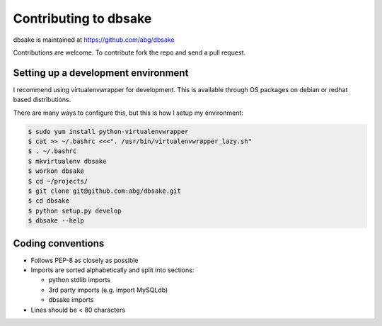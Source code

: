 .. _contributing:

Contributing to dbsake
----------------------
dbsake is maintained at https://github.com/abg/dbsake

Contributions are welcome.  To contribute fork the repo and send a pull
request.

Setting up a development environment
~~~~~~~~~~~~~~~~~~~~~~~~~~~~~~~~~~~~

I recommend using virtualenvwrapper for development.  This is available through
OS packages on debian or redhat based distributions.

There are many ways to configure this, but this is how I setup my environment:

.. code-block:: bash
    
    $ sudo yum install python-virtualenvwrapper
    $ cat >> ~/.bashrc <<<". /usr/bin/virtualenvwrapper_lazy.sh"
    $ . ~/.bashrc
    $ mkvirtualenv dbsake
    $ workon dbsake
    $ cd ~/projects/
    $ git clone git@github.com:abg/dbsake.git
    $ cd dbsake
    $ python setup.py develop
    $ dbsake --help

Coding conventions
~~~~~~~~~~~~~~~~~~

* Follows PEP-8 as closely as possible
* Imports are sorted alphabetically and split into sections:

  * python stdlib imports
  * 3rd party imports (e.g. import MySQLdb)
  * dbsake imports

* Lines should be < 80 characters
